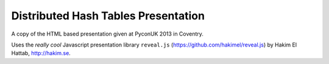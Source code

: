 Distributed Hash Tables Presentation
====================================

A copy of the HTML based presentation given at PyconUK 2013 in Coventry.

Uses the *really cool* Javascript presentation library ``reveal.js``
(https://github.com/hakimel/reveal.js) by Hakim El Hattab, http://hakim.se.
